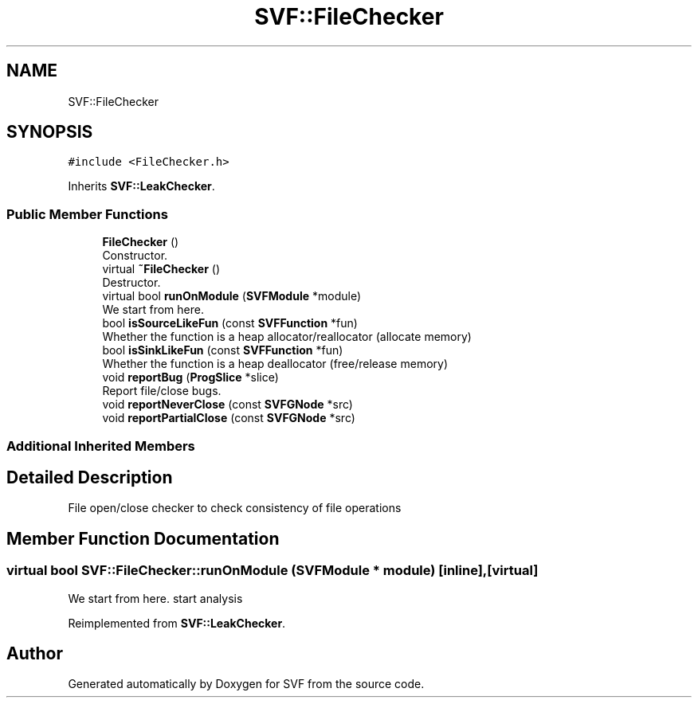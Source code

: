 .TH "SVF::FileChecker" 3 "Sun Feb 14 2021" "SVF" \" -*- nroff -*-
.ad l
.nh
.SH NAME
SVF::FileChecker
.SH SYNOPSIS
.br
.PP
.PP
\fC#include <FileChecker\&.h>\fP
.PP
Inherits \fBSVF::LeakChecker\fP\&.
.SS "Public Member Functions"

.in +1c
.ti -1c
.RI "\fBFileChecker\fP ()"
.br
.RI "Constructor\&. "
.ti -1c
.RI "virtual \fB~FileChecker\fP ()"
.br
.RI "Destructor\&. "
.ti -1c
.RI "virtual bool \fBrunOnModule\fP (\fBSVFModule\fP *module)"
.br
.RI "We start from here\&. "
.ti -1c
.RI "bool \fBisSourceLikeFun\fP (const \fBSVFFunction\fP *fun)"
.br
.RI "Whether the function is a heap allocator/reallocator (allocate memory) "
.ti -1c
.RI "bool \fBisSinkLikeFun\fP (const \fBSVFFunction\fP *fun)"
.br
.RI "Whether the function is a heap deallocator (free/release memory) "
.ti -1c
.RI "void \fBreportBug\fP (\fBProgSlice\fP *slice)"
.br
.RI "Report file/close bugs\&. "
.ti -1c
.RI "void \fBreportNeverClose\fP (const \fBSVFGNode\fP *src)"
.br
.ti -1c
.RI "void \fBreportPartialClose\fP (const \fBSVFGNode\fP *src)"
.br
.in -1c
.SS "Additional Inherited Members"
.SH "Detailed Description"
.PP 
File open/close checker to check consistency of file operations 
.SH "Member Function Documentation"
.PP 
.SS "virtual bool SVF::FileChecker::runOnModule (\fBSVFModule\fP * module)\fC [inline]\fP, \fC [virtual]\fP"

.PP
We start from here\&. start analysis
.PP
Reimplemented from \fBSVF::LeakChecker\fP\&.

.SH "Author"
.PP 
Generated automatically by Doxygen for SVF from the source code\&.
